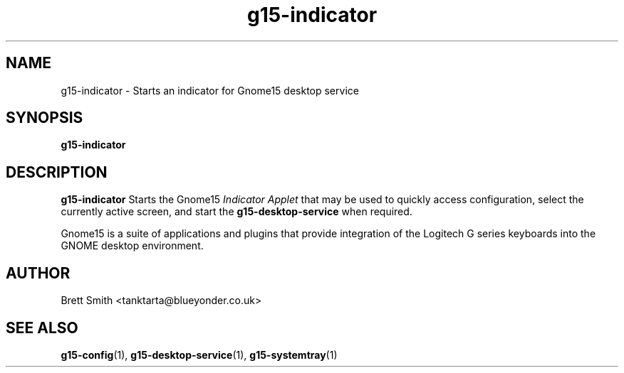 .\" Process this file with
.\" groff -man -Tascii g15-indicator.1
.\"
.TH g15-indicator 1
.SH NAME
g15-indicator \- Starts an indicator for Gnome15 desktop service
.SH SYNOPSIS
.B g15-indicator
.SH DESCRIPTION
.B g15-indicator
Starts the Gnome15  
.I Indicator Applet
that may be used to quickly access configuration, select
the currently active screen, and start the
.B g15-desktop-service
when required.
 
Gnome15 is a suite of applications and plugins that provide
integration of the Logitech G series keyboards into the 
GNOME desktop environment.
.SH AUTHOR
Brett Smith <tanktarta@blueyonder.co.uk>
.SH "SEE ALSO"
.BR g15-config (1),
.BR g15-desktop-service (1),
.BR g15-systemtray (1)
